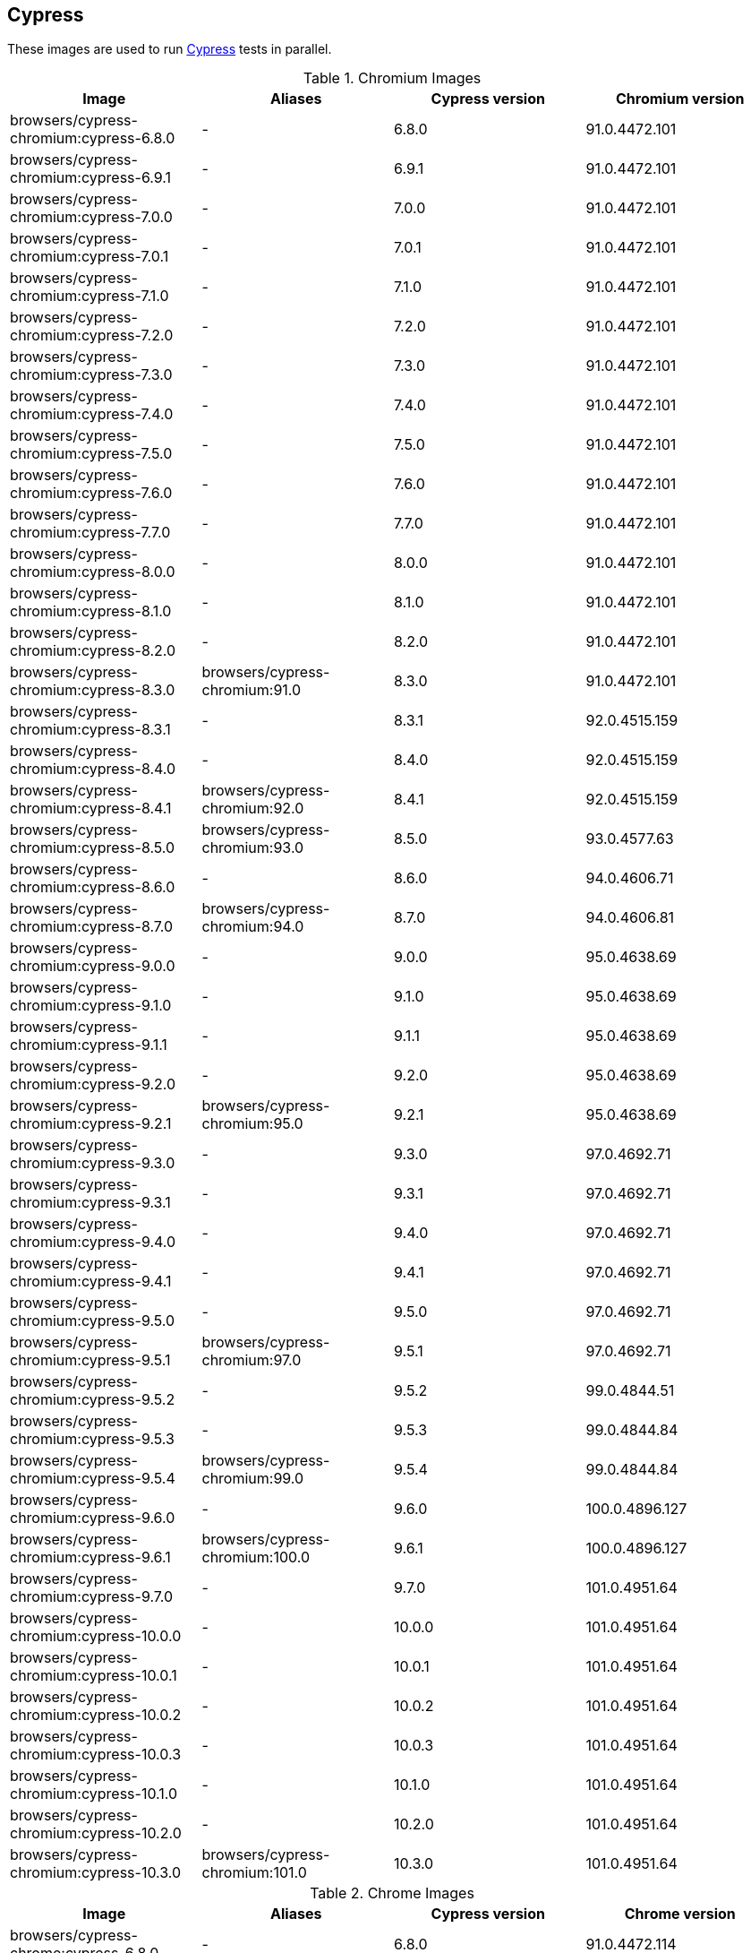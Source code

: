 == Cypress

These images are used to run https://cypress.io/[Cypress] tests in parallel.

.Chromium Images
|===
| Image | Aliases | Cypress version | Chromium version

| browsers/cypress-chromium:cypress-6.8.0 | - | 6.8.0 | 91.0.4472.101
| browsers/cypress-chromium:cypress-6.9.1 | - | 6.9.1 | 91.0.4472.101
| browsers/cypress-chromium:cypress-7.0.0 | - | 7.0.0 | 91.0.4472.101
| browsers/cypress-chromium:cypress-7.0.1 | - | 7.0.1 | 91.0.4472.101
| browsers/cypress-chromium:cypress-7.1.0 | - | 7.1.0 | 91.0.4472.101
| browsers/cypress-chromium:cypress-7.2.0 | - | 7.2.0 | 91.0.4472.101
| browsers/cypress-chromium:cypress-7.3.0 | - | 7.3.0 | 91.0.4472.101
| browsers/cypress-chromium:cypress-7.4.0 | - | 7.4.0 | 91.0.4472.101
| browsers/cypress-chromium:cypress-7.5.0 | - | 7.5.0 | 91.0.4472.101
| browsers/cypress-chromium:cypress-7.6.0 | - | 7.6.0 | 91.0.4472.101
| browsers/cypress-chromium:cypress-7.7.0 | - | 7.7.0 | 91.0.4472.101
| browsers/cypress-chromium:cypress-8.0.0 | - | 8.0.0 | 91.0.4472.101
| browsers/cypress-chromium:cypress-8.1.0 | - | 8.1.0 | 91.0.4472.101
| browsers/cypress-chromium:cypress-8.2.0 | - | 8.2.0 | 91.0.4472.101
| browsers/cypress-chromium:cypress-8.3.0 | browsers/cypress-chromium:91.0 | 8.3.0 | 91.0.4472.101
| browsers/cypress-chromium:cypress-8.3.1 | - | 8.3.1 | 92.0.4515.159
| browsers/cypress-chromium:cypress-8.4.0 | - | 8.4.0 | 92.0.4515.159
| browsers/cypress-chromium:cypress-8.4.1 | browsers/cypress-chromium:92.0 | 8.4.1 | 92.0.4515.159
| browsers/cypress-chromium:cypress-8.5.0 | browsers/cypress-chromium:93.0 | 8.5.0 | 93.0.4577.63
| browsers/cypress-chromium:cypress-8.6.0 | - | 8.6.0 | 94.0.4606.71
| browsers/cypress-chromium:cypress-8.7.0 | browsers/cypress-chromium:94.0 | 8.7.0 | 94.0.4606.81
| browsers/cypress-chromium:cypress-9.0.0 | - | 9.0.0 | 95.0.4638.69
| browsers/cypress-chromium:cypress-9.1.0 | - | 9.1.0 | 95.0.4638.69
| browsers/cypress-chromium:cypress-9.1.1 | - | 9.1.1 | 95.0.4638.69
| browsers/cypress-chromium:cypress-9.2.0 | - | 9.2.0 | 95.0.4638.69
| browsers/cypress-chromium:cypress-9.2.1 | browsers/cypress-chromium:95.0 | 9.2.1 | 95.0.4638.69
| browsers/cypress-chromium:cypress-9.3.0 | - | 9.3.0 | 97.0.4692.71
| browsers/cypress-chromium:cypress-9.3.1 | - | 9.3.1 | 97.0.4692.71
| browsers/cypress-chromium:cypress-9.4.0 | - | 9.4.0 | 97.0.4692.71
| browsers/cypress-chromium:cypress-9.4.1 | - | 9.4.1 | 97.0.4692.71
| browsers/cypress-chromium:cypress-9.5.0 | - | 9.5.0 | 97.0.4692.71
| browsers/cypress-chromium:cypress-9.5.1 | browsers/cypress-chromium:97.0 | 9.5.1 | 97.0.4692.71
| browsers/cypress-chromium:cypress-9.5.2 | - | 9.5.2 | 99.0.4844.51
| browsers/cypress-chromium:cypress-9.5.3 | - | 9.5.3 | 99.0.4844.84
| browsers/cypress-chromium:cypress-9.5.4 | browsers/cypress-chromium:99.0 | 9.5.4 | 99.0.4844.84
| browsers/cypress-chromium:cypress-9.6.0 | - | 9.6.0 | 100.0.4896.127
| browsers/cypress-chromium:cypress-9.6.1 | browsers/cypress-chromium:100.0 | 9.6.1 | 100.0.4896.127
| browsers/cypress-chromium:cypress-9.7.0 | - | 9.7.0 | 101.0.4951.64
| browsers/cypress-chromium:cypress-10.0.0 | - | 10.0.0 | 101.0.4951.64
| browsers/cypress-chromium:cypress-10.0.1 | - | 10.0.1 | 101.0.4951.64
| browsers/cypress-chromium:cypress-10.0.2 | - | 10.0.2 | 101.0.4951.64
| browsers/cypress-chromium:cypress-10.0.3 | - | 10.0.3 | 101.0.4951.64
| browsers/cypress-chromium:cypress-10.1.0 | - | 10.1.0 | 101.0.4951.64
| browsers/cypress-chromium:cypress-10.2.0 | - | 10.2.0 | 101.0.4951.64
| browsers/cypress-chromium:cypress-10.3.0 | browsers/cypress-chromium:101.0 | 10.3.0 | 101.0.4951.64
|===

.Chrome Images
|===
| Image | Aliases | Cypress version | Chrome version

| browsers/cypress-chrome:cypress-6.8.0 | - | 6.8.0 | 91.0.4472.114
| browsers/cypress-chrome:cypress-6.9.1 | - | 6.9.1 | 91.0.4472.114
| browsers/cypress-chrome:cypress-7.0.0 | - | 7.0.0 | 91.0.4472.114
| browsers/cypress-chrome:cypress-7.0.1 | - | 7.0.1 | 91.0.4472.114
| browsers/cypress-chrome:cypress-7.1.0 | - | 7.1.0 | 91.0.4472.114
| browsers/cypress-chrome:cypress-7.2.0 | - | 7.2.0 | 91.0.4472.114
| browsers/cypress-chrome:cypress-7.3.0 | - | 7.3.0 | 91.0.4472.114
| browsers/cypress-chrome:cypress-7.4.0 | - | 7.4.0 | 91.0.4472.114
| browsers/cypress-chrome:cypress-7.5.0 | - | 7.5.0 | 91.0.4472.114
| browsers/cypress-chrome:cypress-7.6.0 | - | 7.6.0 | 91.0.4472.114
| browsers/cypress-chrome:cypress-7.7.0 | - | 7.7.0 | 91.0.4472.114
| browsers/cypress-chrome:cypress-8.0.0 | browsers/cypress-chrome:91.0 | 8.0.0 | 91.0.4472.164
| browsers/cypress-chrome:cypress-8.1.0 | - | 8.1.0 | 92.0.4515.107
| browsers/cypress-chrome:cypress-8.2.0 | - | 8.2.0 | 92.0.4515.131
| browsers/cypress-chrome:cypress-8.3.0 | - | 8.3.0 | 92.0.4515.159
| browsers/cypress-chrome:cypress-8.3.1 | browsers/cypress-chrome:92.0 | 8.3.1 | 92.0.4515.159
| browsers/cypress-chrome:cypress-8.4.0 | - | 8.4.0 | 93.0.4577.82
| browsers/cypress-chrome:cypress-8.4.1 | browsers/cypress-chrome:93.0 | 8.4.1 | 93.0.4577.82
| browsers/cypress-chrome:cypress-8.5.0 | - | 8.5.0 | 94.0.4606.61
| browsers/cypress-chrome:cypress-8.6.0 | browsers/cypress-chrome:94.0 | 8.6.0 | 94.0.4606.81
| browsers/cypress-chrome:cypress-8.7.0 | - | 8.7.0 | 95.0.4638.54
| browsers/cypress-chrome:cypress-9.0.0 | - | 9.0.0 | 96.0.4664.45
| browsers/cypress-chrome:cypress-9.1.0 | - | 9.1.0 | 96.0.4664.45
| browsers/cypress-chrome:cypress-9.1.1 | - | 9.1.1 | 96.0.4664.45
| browsers/cypress-chrome:cypress-9.2.0 | browsers/cypress-chrome:96.0 | 9.2.0 | 96.0.4664.110
| browsers/cypress-chrome:cypress-9.2.1 | - | 9.2.1 | 97.0.4692.71
| browsers/cypress-chrome:cypress-9.3.0 | - | 9.3.0 | 97.0.4692.71
| browsers/cypress-chrome:cypress-9.3.1 | browsers/cypress-chrome:97.0 | 9.3.1 | 97.0.4692.71
| browsers/cypress-chrome:cypress-9.4.0 | - | 9.4.0 | 98.0.4758.80
| browsers/cypress-chrome:cypress-9.4.1 | - | 9.4.1 | 98.0.4758.80
| browsers/cypress-chrome:cypress-9.5.0 | browsers/cypress-chrome:98.0 | 9.5.0 | 98.0.4758.102
| browsers/cypress-chrome:cypress-9.5.1 | - | 9.5.1 | 99.0.4844.51
| browsers/cypress-chrome:cypress-9.5.2 | browsers/cypress-chrome:99.0 | 9.5.2 | 99.0.4844.74
| browsers/cypress-chrome:cypress-9.5.3 | - | 9.5.3 | 100.0.4896.60
| browsers/cypress-chrome:cypress-9.5.4 | - | 9.5.4 | 100.0.4896.88
| browsers/cypress-chrome:cypress-9.6.0 | browsers/cypress-chrome:100.0 | 9.6.0 | 100.0.4896.127
| browsers/cypress-chrome:cypress-9.6.1 | - | 9.6.1 | 101.0.4951.64
| browsers/cypress-chrome:cypress-9.7.0 | browsers/cypress-chrome:101.0 | 9.7.0 | 101.0.4951.64
| browsers/cypress-chrome:cypress-10.0.0 | - | 10.0.0 | 102.0.5005.115
| browsers/cypress-chrome:cypress-10.0.1 | - | 10.0.1 | 102.0.5005.115
| browsers/cypress-chrome:cypress-10.0.2 | - | 10.0.2 | 102.0.5005.115
| browsers/cypress-chrome:cypress-10.0.3 | - | 10.0.3 | 102.0.5005.115
| browsers/cypress-chrome:cypress-10.1.0 | browsers/cypress-chrome:102.0 | 10.1.0 | 102.0.5005.115
| browsers/cypress-chrome:cypress-10.2.0 | - | 10.2.0 | 103.0.5060.53
| browsers/cypress-chrome:cypress-10.3.0 | browsers/cypress-chrome:103.0 | 10.3.0 | 103.0.5060.53
|===

.Electron Images
|===
| Image | Cypress version

| browsers/cypress-electron:cypress-6.8.0 | 6.8.0
| browsers/cypress-electron:cypress-6.9.1 | 6.9.1
| browsers/cypress-electron:cypress-7.0.0 | 7.0.0
| browsers/cypress-electron:cypress-7.0.1 | 7.0.1
| browsers/cypress-electron:cypress-7.1.0 | 7.1.0
| browsers/cypress-electron:cypress-7.2.0 | 7.2.0
| browsers/cypress-electron:cypress-7.3.0 | 7.3.0
| browsers/cypress-electron:cypress-7.4.0 | 7.4.0
| browsers/cypress-electron:cypress-7.5.0 | 7.5.0
| browsers/cypress-electron:cypress-7.6.0 | 7.6.0
| browsers/cypress-electron:cypress-7.7.0 | 7.7.0
| browsers/cypress-electron:cypress-8.0.0 | 8.0.0
| browsers/cypress-electron:cypress-8.1.0 | 8.1.0
| browsers/cypress-electron:cypress-8.2.0 | 8.2.0
| browsers/cypress-electron:cypress-8.3.0 | 8.3.0
| browsers/cypress-electron:cypress-8.3.1 | 8.3.1
| browsers/cypress-electron:cypress-8.4.0 | 8.4.0
| browsers/cypress-electron:cypress-8.4.1 | 8.4.1
| browsers/cypress-electron:cypress-8.5.0 | 8.5.0
| browsers/cypress-electron:cypress-8.6.0 | 8.6.0
| browsers/cypress-electron:cypress-8.7.0 | 8.7.0
| browsers/cypress-electron:cypress-9.0.0 | 9.0.0
| browsers/cypress-electron:cypress-9.1.0 | 9.1.0
| browsers/cypress-electron:cypress-9.1.1 | 9.1.1
| browsers/cypress-electron:cypress-9.2.0 | 9.2.0
| browsers/cypress-electron:cypress-9.2.1 | 9.2.1
| browsers/cypress-electron:cypress-9.3.0 | 9.3.0
| browsers/cypress-electron:cypress-9.3.1 | 9.3.1
| browsers/cypress-electron:cypress-9.4.0 | 9.4.0
| browsers/cypress-electron:cypress-9.4.1 | 9.4.1
| browsers/cypress-electron:cypress-9.5.0 | 9.5.0
| browsers/cypress-electron:cypress-9.5.1 | 9.5.1
| browsers/cypress-electron:cypress-9.5.2 | 9.5.2
| browsers/cypress-electron:cypress-9.5.3 | 9.5.3
| browsers/cypress-electron:cypress-9.5.4 | 9.5.4
| browsers/cypress-electron:cypress-9.6.0 | 9.6.0
| browsers/cypress-electron:cypress-9.6.1 | 9.6.1
| browsers/cypress-electron:cypress-9.7.0 | 9.7.0
| browsers/cypress-electron:cypress-10.0.0 | 10.0.0
| browsers/cypress-electron:cypress-10.0.1 | 10.0.1
| browsers/cypress-electron:cypress-10.0.2 | 10.0.2
| browsers/cypress-electron:cypress-10.0.3 | 10.0.3
| browsers/cypress-electron:cypress-10.1.0 | 10.1.0
| browsers/cypress-electron:cypress-10.2.0 | 10.2.0
| browsers/cypress-electron:cypress-10.3.0 | 10.3.0
|===

.Microsoft Edge Images
|===
| Image | Aliases | Cypress version | Edge version

| browsers/cypress-edge:cypress-6.8.0 | - | 6.8.0 | 92.0.902.15
| browsers/cypress-edge:cypress-6.9.0 | - | 6.9.0 | 92.0.902.15
| browsers/cypress-edge:cypress-6.9.1 | - | 6.9.1 | 92.0.902.15
| browsers/cypress-edge:cypress-7.0.0 | - | 7.0.0 | 92.0.902.15
| browsers/cypress-edge:cypress-7.0.1 | - | 7.0.1 | 92.0.902.15
| browsers/cypress-edge:cypress-7.1.0 | - | 7.1.0 | 92.0.902.15
| browsers/cypress-edge:cypress-7.2.0 | - | 7.2.0 | 92.0.902.15
| browsers/cypress-edge:cypress-7.3.0 | - | 7.3.0 | 92.0.902.15
| browsers/cypress-edge:cypress-7.4.0 | - | 7.4.0 | 92.0.902.15
| browsers/cypress-edge:cypress-7.5.0 | - | 7.5.0 | 92.0.902.15
| browsers/cypress-edge:cypress-7.6.0 | - | 7.6.0 | 92.0.902.15
| browsers/cypress-edge:cypress-7.7.0 | - | 7.7.0 | 92.0.902.40
| browsers/cypress-edge:cypress-8.0.0 | - | 8.0.0 | 92.0.902.49
| browsers/cypress-edge:cypress-8.1.0 | browsers/cypress-edge:92.0 | 8.1.0 | 92.0.902.62
| browsers/cypress-edge:cypress-8.2.0 | - | 8.2.0 | 93.0.961.11
| browsers/cypress-edge:cypress-8.3.0 | - | 8.3.0 | 93.0.961.18
| browsers/cypress-edge:cypress-8.3.1 | browsers/cypress-edge:93.0 | 8.3.1 | 93.0.961.33
| browsers/cypress-edge:cypress-8.4.0 | - | 8.4.0 | 94.0.992.19
| browsers/cypress-edge:cypress-8.4.1 | browsers/cypress-edge:94.0 | 8.4.1 | 94.0.992.23
| browsers/cypress-edge:cypress-8.5.0 | - | 8.5.0 | 95.0.1020.9
| browsers/cypress-edge:cypress-8.6.0 | - | 8.6.0 | 95.0.1020.20
| browsers/cypress-edge:cypress-8.7.0 | - | 8.7.0 | 95.0.1020.30
| browsers/cypress-edge:cypress-9.0.0 | browsers/cypress-edge:95.0 | 9.0.0 | 95.0.1020.53
| browsers/cypress-edge:cypress-9.1.0 | - | 9.1.0 | 96.0.4664.45
| browsers/cypress-edge:cypress-9.1.1 | - | 9.1.1 | 96.0.1054.43
| browsers/cypress-edge:cypress-9.2.0 | browsers/cypress-edge:96.0 | 9.2.0 | 96.0.1054.62
| browsers/cypress-edge:cypress-9.2.1 | - | 9.2.1 | 97.0.1072.55
| browsers/cypress-edge:cypress-9.3.0 | - | 9.3.0 | 97.0.1072.62
| browsers/cypress-edge:cypress-9.3.1 | - | 9.3.1 | 97.0.1072.62
| browsers/cypress-edge:cypress-9.4.0 | - | 9.4.0 | 97.0.1072.76
| browsers/cypress-edge:cypress-9.4.1 | browsers/cypress-edge:97.0 | 9.4.1 | 97.0.1072.76
| browsers/cypress-edge:cypress-9.5.0 | - | 9.5.0 | 98.0.1108.56
| browsers/cypress-edge:cypress-9.5.1 | browsers/cypress-edge:98.0 | 9.5.1 | 98.0.1108.62
| browsers/cypress-edge:cypress-9.5.2 | - | 9.5.2 | 99.0.1150.38
| browsers/cypress-edge:cypress-9.5.3 | browsers/cypress-edge:99.0 | 9.5.3 | 99.0.1150.55
| browsers/cypress-edge:cypress-9.5.4 | - | 9.5.4 | 100.0.1185.39
| browsers/cypress-edge:cypress-9.6.0 | browsers/cypress-edge:100.0 | 9.6.0 | 100.0.1185.50
| browsers/cypress-edge:cypress-9.6.1 | - | 9.6.1 | 101.0.1210.39
| browsers/cypress-edge:cypress-9.7.0 | browsers/cypress-edge:101.0 | 9.7.0 | 101.0.1210.53
| browsers/cypress-edge:cypress-10.0.0 | - | 10.0.0 | 102.0.1245.39
| browsers/cypress-edge:cypress-10.0.1 | - | 10.0.1 | 102.0.1245.39
| browsers/cypress-edge:cypress-10.0.2 | - | 10.0.2 | 102.0.1245.39
| browsers/cypress-edge:cypress-10.0.3 | - | 10.0.3 | 102.0.1245.39
| browsers/cypress-edge:cypress-10.1.0 | - | 10.1.0 | 102.0.1245.39
| browsers/cypress-edge:cypress-10.2.0 | browsers/cypress-edge:102.0 | 10.2.0 | 102.0.1245.44
| browsers/cypress-edge:cypress-10.3.0 | browsers/cypress-edge:103.0 | 10.3.0 | 103.0.1264.37
|===

.Firefox Images
|===
| Image | Aliases | Cypress version | Edge version

| browsers/cypress-firefox:cypress-6.8.0 | - | 6.8.0 | 89.0.1
| browsers/cypress-firefox:cypress-6.9.1 | - | 6.9.1 | 89.0.1
| browsers/cypress-firefox:cypress-7.0.0 | - | 7.0.0 | 89.0.1
| browsers/cypress-firefox:cypress-7.0.1 | - | 7.0.1 | 89.0.1
| browsers/cypress-firefox:cypress-7.1.0 | - | 7.1.0 | 89.0.1
| browsers/cypress-firefox:cypress-7.2.0 | - | 7.2.0 | 89.0.1
| browsers/cypress-firefox:cypress-7.3.0 | - | 7.3.0 | 89.0.1
| browsers/cypress-firefox:cypress-7.4.0 | - | 7.4.0 | 89.0.1
| browsers/cypress-firefox:cypress-7.5.0 | - | 7.5.0 | 89.0.1
| browsers/cypress-firefox:cypress-7.6.0 | - | 7.6.0 | 89.0.1
| browsers/cypress-firefox:cypress-7.7.0 | browsers/cypress-firefox:89.0 | 7.7.0 | 89.0.2
| browsers/cypress-firefox:cypress-8.0.0 | - | 8.0.0 | 90.0
| browsers/cypress-firefox:cypress-8.1.0 | - | 8.1.0 | 90.0
| browsers/cypress-firefox:cypress-8.2.0 | browsers/cypress-firefox:90.0 | 8.2.0 | 90.0.2
| browsers/cypress-firefox:cypress-8.3.0 | - | 8.3.0 | 91.0
| browsers/cypress-firefox:cypress-8.3.1 | browsers/cypress-firefox:91.0 | 8.3.1 | 91.0.2
| browsers/cypress-firefox:cypress-8.4.0 | - | 8.4.0 | 92.0
| browsers/cypress-firefox:cypress-8.4.1 | - | 8.4.1 | 92.0
| browsers/cypress-firefox:cypress-8.5.0 | browsers/cypress-firefox:92.0 | 8.5.0 | 92.0
| browsers/cypress-firefox:cypress-8.6.0 | - | 8.6.0 | 93.0
| browsers/cypress-firefox:cypress-8.7.0 | browsers/cypress-firefox:93.0 | 8.7.0 | 93.0
| browsers/cypress-firefox:cypress-9.0.0 | - | 9.0.0 | 94.0
| browsers/cypress-firefox:cypress-9.1.0 | - | 9.1.0 | 94.0
| browsers/cypress-firefox:cypress-9.1.1 | browsers/cypress-firefox:94.0 | 9.1.1 | 94.0
| browsers/cypress-firefox:cypress-9.2.0 | - | 9.2.0 | 95.0.1
| browsers/cypress-firefox:cypress-9.2.1 | browsers/cypress-firefox:95.0 | 9.2.1 | 95.0.1
| browsers/cypress-firefox:cypress-9.3.0 | - | 9.3.0 | 96.0
| browsers/cypress-firefox:cypress-9.3.1 | - | 9.3.1 | 96.0
| browsers/cypress-firefox:cypress-9.4.0 | - | 9.4.0 | 96.0
| browsers/cypress-firefox:cypress-9.4.1 | browsers/cypress-firefox:96.0 | 9.4.1 | 96.0
| browsers/cypress-firefox:cypress-9.5.0 | - | 9.5.0 | 97.0
| browsers/cypress-firefox:cypress-9.5.1 | browsers/cypress-firefox:97.0 | 9.5.1 | 97.0
| browsers/cypress-firefox:cypress-9.5.2 | - | 9.5.2 | 98.0
| browsers/cypress-firefox:cypress-9.5.3 | browsers/cypress-firefox:98.0 | 9.5.3 | 98.0.2
| browsers/cypress-firefox:cypress-9.5.4 | - | 9.5.4 | 99.0
| browsers/cypress-firefox:cypress-9.6.0 | browsers/cypress-firefox:99.0 | 9.6.0 | 99.0
| browsers/cypress-firefox:cypress-9.6.1 | - | 9.6.1 | 100.0
| browsers/cypress-firefox:cypress-9.7.0 | - | 9.7.0 | 100.0.2
| browsers/cypress-firefox:cypress-10.0.0 | - | 10.0.0 | 100.0.2
| browsers/cypress-firefox:cypress-10.0.1 | - | 10.0.1 | 100.0.2
| browsers/cypress-firefox:cypress-10.0.2 | - | 10.0.2 | 100.0.2
| browsers/cypress-firefox:cypress-10.0.3 | - | 10.0.3 | 100.0.2
| browsers/cypress-firefox:cypress-10.1.0 | browsers/cypress-firefox:100.0 | 10.1.0 | 100.0.2
| browsers/cypress-firefox:cypress-10.2.0 | - | 10.2.0 | 101.0.1
| browsers/cypress-firefox:cypress-10.3.0 | browsers/cypress-firefox:101.0 | 10.3.0 | 101.0.1
|===
